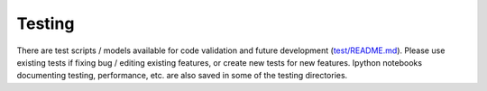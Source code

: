 Testing
=======

There are test scripts / models available for code validation and future
development (`test/README.md <test/README.md>`__). Please use existing
tests if fixing bug / editing existing features, or create new tests for
new features. Ipython notebooks documenting testing, performance, etc.
are also saved in some of the testing directories.
